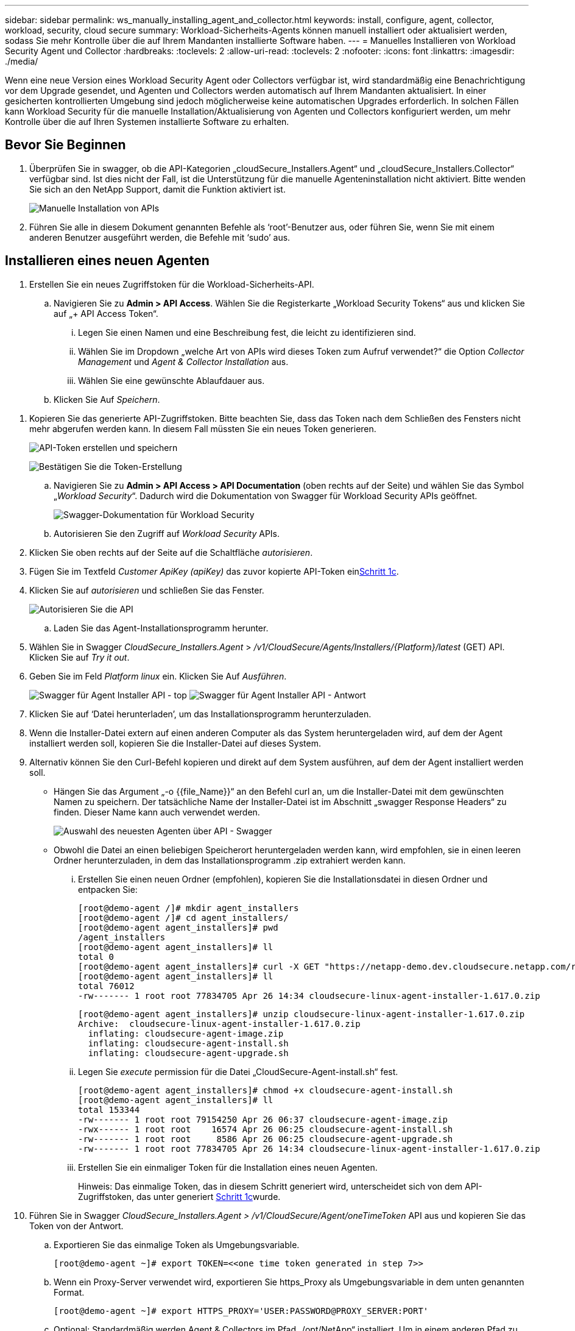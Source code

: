 ---
sidebar: sidebar 
permalink: ws_manually_installing_agent_and_collector.html 
keywords: install, configure, agent, collector, workload, security, cloud secure 
summary: Workload-Sicherheits-Agents können manuell installiert oder aktualisiert werden, sodass Sie mehr Kontrolle über die auf Ihrem Mandanten installierte Software haben. 
---
= Manuelles Installieren von Workload Security Agent und Collector
:hardbreaks:
:toclevels: 2
:allow-uri-read: 
:toclevels: 2
:nofooter: 
:icons: font
:linkattrs: 
:imagesdir: ./media/


[role="lead"]
Wenn eine neue Version eines Workload Security Agent oder Collectors verfügbar ist, wird standardmäßig eine Benachrichtigung vor dem Upgrade gesendet, und Agenten und Collectors werden automatisch auf Ihrem Mandanten aktualisiert. In einer gesicherten kontrollierten Umgebung sind jedoch möglicherweise keine automatischen Upgrades erforderlich. In solchen Fällen kann Workload Security für die manuelle Installation/Aktualisierung von Agenten und Collectors konfiguriert werden, um mehr Kontrolle über die auf Ihren Systemen installierte Software zu erhalten.



== Bevor Sie Beginnen

. Überprüfen Sie in swagger, ob die API-Kategorien „cloudSecure_Installers.Agent“ und „cloudSecure_Installers.Collector“ verfügbar sind. Ist dies nicht der Fall, ist die Unterstützung für die manuelle Agenteninstallation nicht aktiviert. Bitte wenden Sie sich an den NetApp Support, damit die Funktion aktiviert ist.
+
image:ws_manual_install_APIs.png["Manuelle Installation von APIs"]

. Führen Sie alle in diesem Dokument genannten Befehle als ‘root’-Benutzer aus, oder führen Sie, wenn Sie mit einem anderen Benutzer ausgeführt werden, die Befehle mit ‘sudo’ aus.




== Installieren eines neuen Agenten

. Erstellen Sie ein neues Zugriffstoken für die Workload-Sicherheits-API.
+
.. Navigieren Sie zu *Admin > API Access*. Wählen Sie die Registerkarte „Workload Security Tokens“ aus und klicken Sie auf „+ API Access Token“.
+
... Legen Sie einen Namen und eine Beschreibung fest, die leicht zu identifizieren sind.
... Wählen Sie im Dropdown „welche Art von APIs wird dieses Token zum Aufruf verwendet?“ die Option _Collector Management_ und _Agent & Collector Installation_ aus.
... Wählen Sie eine gewünschte Ablaufdauer aus.


.. Klicken Sie Auf _Speichern_.




[[copy-access-token]]
. Kopieren Sie das generierte API-Zugriffstoken. Bitte beachten Sie, dass das Token nach dem Schließen des Fensters nicht mehr abgerufen werden kann. In diesem Fall müssten Sie ein neues Token generieren.
+
image:ws_create_and_save_token.png["API-Token erstellen und speichern"]

+
image:ws_create_and_save_token_confirm.png["Bestätigen Sie die Token-Erstellung"]

+
.. Navigieren Sie zu *Admin > API Access > API Documentation* (oben rechts auf der Seite) und wählen Sie das Symbol „_Workload Security_“. Dadurch wird die Dokumentation von Swagger für Workload Security APIs geöffnet.
+
image:ws_swagger_documentation_link.png["Swagger-Dokumentation für Workload Security"]

.. Autorisieren Sie den Zugriff auf _Workload Security_ APIs.


. Klicken Sie oben rechts auf der Seite auf die Schaltfläche _autorisieren_.
. Fügen Sie im Textfeld _Customer ApiKey (apiKey)_ das zuvor kopierte API-Token ein<<copy-access-token,Schritt 1c>>.
. Klicken Sie auf _autorisieren_ und schließen Sie das Fenster.
+
image:ws_API_authorization.png["Autorisieren Sie die API"]

+
.. Laden Sie das Agent-Installationsprogramm herunter.


. Wählen Sie in Swagger _CloudSecure_Installers.Agent_ > _/v1/CloudSecure/Agents/Installers/{Platform}/latest_ (GET) API. Klicken Sie auf _Try it out_.
. Geben Sie im Feld _Platform_ _linux_ ein. Klicken Sie Auf _Ausführen_.
+
image:ws_installers_agent_api_swagger.png["Swagger für Agent Installer API - top"] image:ws_installers_agent_api_swagger-2.png["Swagger für Agent Installer API - Antwort"]

. Klicken Sie auf ‘Datei herunterladen’, um das Installationsprogramm herunterzuladen.
. Wenn die Installer-Datei extern auf einen anderen Computer als das System heruntergeladen wird, auf dem der Agent installiert werden soll, kopieren Sie die Installer-Datei auf dieses System.
. Alternativ können Sie den Curl-Befehl kopieren und direkt auf dem System ausführen, auf dem der Agent installiert werden soll.
+
** Hängen Sie das Argument „-o {{file_Name}}“ an den Befehl curl an, um die Installer-Datei mit dem gewünschten Namen zu speichern. Der tatsächliche Name der Installer-Datei ist im Abschnitt „swagger Response Headers“ zu finden. Dieser Name kann auch verwendet werden.
+
image:ws_installers_agent_api_swagger_installer_file.png["Auswahl des neuesten Agenten über API - Swagger"]

** Obwohl die Datei an einen beliebigen Speicherort heruntergeladen werden kann, wird empfohlen, sie in einen leeren Ordner herunterzuladen, in dem das Installationsprogramm .zip extrahiert werden kann.
+
... Erstellen Sie einen neuen Ordner (empfohlen), kopieren Sie die Installationsdatei in diesen Ordner und entpacken Sie:
+
[listing]
----
[root@demo-agent /]# mkdir agent_installers
[root@demo-agent /]# cd agent_installers/
[root@demo-agent agent_installers]# pwd
/agent_installers
[root@demo-agent agent_installers]# ll
total 0
[root@demo-agent agent_installers]# curl -X GET "https://netapp-demo.dev.cloudsecure.netapp.com/rest/v1/cloudsecure/agents/installers/linux/latest" -H "accept: application/octet-stream" -H "X-CloudInsights-ApiKey: <<API Access Token>>" -o cloudsecure-linux-agent-installer-1.617.0.zip
[root@demo-agent agent_installers]# ll
total 76012
-rw------- 1 root root 77834705 Apr 26 14:34 cloudsecure-linux-agent-installer-1.617.0.zip
----
+
[listing]
----
[root@demo-agent agent_installers]# unzip cloudsecure-linux-agent-installer-1.617.0.zip
Archive:  cloudsecure-linux-agent-installer-1.617.0.zip
  inflating: cloudsecure-agent-image.zip
  inflating: cloudsecure-agent-install.sh
  inflating: cloudsecure-agent-upgrade.sh
----
... Legen Sie _execute_ permission für die Datei „CloudSecure-Agent-install.sh“ fest.
+
[listing]
----
[root@demo-agent agent_installers]# chmod +x cloudsecure-agent-install.sh
[root@demo-agent agent_installers]# ll
total 153344
-rw------- 1 root root 79154250 Apr 26 06:37 cloudsecure-agent-image.zip
-rwx------ 1 root root    16574 Apr 26 06:25 cloudsecure-agent-install.sh
-rw------- 1 root root     8586 Apr 26 06:25 cloudsecure-agent-upgrade.sh
-rw------- 1 root root 77834705 Apr 26 14:34 cloudsecure-linux-agent-installer-1.617.0.zip

----
... Erstellen Sie ein einmaliger Token für die Installation eines neuen Agenten.
+
Hinweis: Das einmalige Token, das in diesem Schritt generiert wird, unterscheidet sich von dem API-Zugriffstoken, das unter generiert <<copy-access-token,Schritt 1c>>wurde.





. Führen Sie in Swagger _CloudSecure_Installers.Agent > /v1/CloudSecure/Agent/oneTimeToken_ API aus und kopieren Sie das Token von der Antwort.
+
.. Exportieren Sie das einmalige Token als Umgebungsvariable.
+
[listing]
----
[root@demo-agent ~]# export TOKEN=<<one time token generated in step 7>>
----
.. Wenn ein Proxy-Server verwendet wird, exportieren Sie https_Proxy als Umgebungsvariable in dem unten genannten Format.
+
[listing]
----
[root@demo-agent ~]# export HTTPS_PROXY='USER:PASSWORD@PROXY_SERVER:PORT'
----
.. Optional: Standardmäßig werden Agent & Collectors im Pfad „/opt/NetApp“ installiert. Um in einem anderen Pfad zu installieren, legen Sie die folgende Umgebungsvariable fest.“
+
[listing]
----
[root@demo-agent ~]# export AGENT_INSTALL_PATH=/test_user/apps
----
+
Hinweis: Wenn die Installation in einem benutzerdefinierten Pfad erfolgt, werden Datensammler und alle anderen Artefakte wie Agentenprotokolle nur innerhalb des benutzerdefinierten Pfads erstellt. Installationsprotokolle sind weiterhin in - _/var/log/NetApp/cloudSecure/install_ vorhanden.

.. Gehen Sie zurück zu dem Verzeichnis, in dem das Agent-Installationsprogramm heruntergeladen wurde, und führen Sie „CloudSecure-Agent-install.sh“ aus.
+
[listing]
----
[root@demo-agent agent_installers]# ./ cloudsecure-agent-install.sh
----
+
Hinweis: Wenn der Benutzer nicht in einer Bash-Shell läuft, funktioniert der Exportbefehl möglicherweise nicht. In diesem Fall können die Schritte 8 bis 11 kombiniert und wie unten beschrieben ausgeführt werden. HTTPS_PROXY und AGENT_INSTALL_PATH sind optional und können ignoriert werden, wenn sie nicht benötigt werden.

+
[listing]
----
sudo /bin/bash -c "TOKEN=<<one time token generated in step 7>> HTTPS_PROXY=<<proxy details in the format mentioned in step 9>> AGENT_INSTALL_PATH=<<custom_path_to_install_agent>> ./cloudsecure-agent-install.sh"
----
+
An dieser Stelle sollte der Agent erfolgreich installiert werden.

.. Überprüfung der Sachbearbeiterinstallation:


. Führen Sie „systemctl Status cloudsecure-agent.service” aus, und überprüfen Sie, ob sich der Agent-Dienst im _Running_-Status befindet.
+
[listing]
----
[root@demo-agent ~]# systemctl status cloudsecure-agent.service
 cloudsecure-agent.service - Cloud Secure Agent Daemon Service
   Loaded: loaded (/usr/lib/systemd/system/cloudsecure-agent.service; enabled; vendor preset: disabled)
   Active: active (running) since Fri 2024-04-26 02:50:37 EDT; 12h ago
 Main PID: 15887 (java)
    Tasks: 72
   CGroup: /system.slice/cloudsecure-agent.service
           ├─15887 java -Dconfig.file=/test_user/apps/cloudsecure/agent/conf/application.conf -Dagent.proxy.host= -Dagent.proxy.port= -Dagent.proxy.user= -Dagent.proxy.password= -Dagent.env=prod -Dagent.base.path=/test_user/apps/cloudsecure/agent -...

----
. Der Agent sollte auf der Seite „Agents“ sichtbar sein und sich im Status ‘Connected’ befinden.
+
image:ws_agentsPageShowingConnected.png["Benutzeroberfläche mit verbundenen Agenten"]

+
.. Bereinigung nach der Installation.


. Wenn die Agenteninstallation erfolgreich war, können die heruntergeladenen Agenteninstallationsdateien gelöscht werden.




== Installieren eines neuen Datensammlers.

Hinweis: Dieses Dokument enthält Anweisungen zur Installation von „ONTAP SVM Data Collector“. Die gleichen Schritte gelten für den „Cloud Volumes ONTAP Datensammler“ und den „Amazon FSX for NetApp ONTAP Datensammler“.

. Gehen Sie zu dem System, in dem Collector installiert werden muss, und erstellen Sie unter dem Verzeichnis „/tmp“ ein Verzeichnis mit dem Namen „Collectors“.
+
[listing]
----
[root@demo-agent ~]# mkdir -p /tmp/collectors
----
. Ändern Sie die Eigentumsrechte für das Verzeichnis „Collectors“ in „cssys:cssys“ (cssys Benutzer und Gruppe werden während der Agenteninstallation erstellt).
+
[listing]
----
[root@demo-agent /]# chown cssys:cssys /tmp/collectors
[root@demo-agent /]# cd /tmp/
[root@demo-agent tmp]# ll | grep collectors
drwx------ 2 cssys         cssys 4096 Apr 26 15:56 collectors

----
. Jetzt müssen wir Collector Version und UUID von Collector abrufen. Navigieren Sie zur API „CloudSecure_config.Collector-types“.
. Gehen Sie zu swagger, „cloudSecure_config.Collector-types > /v1/cloudSecure/Collector-types“ (GET) API. Wählen Sie in der Dropdown-Liste „collectorCategory“ den Collector-Typ als „DATA“ aus. Wählen Sie „ALLE“, um alle Details zum Kollektortyp abzurufen.
. Kopieren Sie die UUID des erforderlichen Collector-Typs.
+
image:ws_collectorAPIShowingUUID.png["Collector API-Antwort mit UUID"]

. Laden Sie das Collector-Installationsprogramm herunter.
+
.. Navigieren Sie zur API „cloudSecure_Installers.Collector > /v1/cloudSecure/Collector-types/Installers/{collectorTypeUUID}“ (GET). Geben Sie die aus dem vorherigen Schritt kopierte UUID ein, und laden Sie die Installationsdatei herunter.
+
image:ws_downloadCollectorByUUID.png["API zum Herunterladen des Collectors nach UUID"]

.. Wenn die Installer-Datei extern auf einen anderen Rechner heruntergeladen wird, kopieren Sie die Installer-Datei auf das System, auf dem der Agent ausgeführt wird, und platzieren Sie sie im Verzeichnis „/tmp/Collectors“.
.. Alternativ können Sie den Curl-Befehl von derselben API kopieren und direkt auf dem System ausführen, auf dem der Collector installiert werden soll.
+
Beachten Sie, dass der Dateiname der gleiche sein sollte wie in den Antwortheadern der Download-Collector-API. Siehe Abbildung unten.

+
image:ws_curl_command.png["Beispiel für den Befehl Curl, der das verkopfte Token anzeigt"]

+
[listing]
----
[root@demo-agent collectors]# pwd
/tmp/collectors
[root@demo-agent collectors]# curl -X GET "https://netapp-demo.dev.cloudsecure.netapp.com/rest/v1/cloudsecure/collector-types/installers/1829df8a-c16d-45b1-b72a-ed5707129870" -H "accept: application/octet-stream" -H "X-CloudInsights-ApiKey: <<API Access Token>>" -o cs-ontap-dsc_1.286.0.zip

-rw------- 1 root root 50906252 Apr 26 16:11 cs-ontap-dsc_1.286.0.zip
[root@demo-agent collectors]# chown cssys:cssys cs-ontap-dsc_1.286.0.zip
[root@demo-agent collectors]# ll
total 49716
-rw------- 1 cssys cssys 50906252 Apr 26 16:11 cs-ontap-dsc_1.286.0.zip
----


. Navigieren Sie zu *Workload Security > Collectors* und wählen Sie *+Collector*. Wählen Sie den _ONTAP SVM_ Collector.
. Konfigurieren Sie die Collector-Details und _Save_ den Collector.
. Wenn Sie auf „Speichern“ klicken, sucht der Agent-Prozess den Collector-Installer im Verzeichnis „/tmp/Collectors/“ und installiert den Collector.
. Alternativ kann der Collector auch über API hinzugefügt werden, anstatt ihn über UI hinzuzufügen.
+
.. Navigieren Sie zu „CloudSecure_config.Collectors“ > „/v1/CloudSecure/Collectors“ (POST) API.
.. Wählen Sie im Beispiel-Dropdown „ONTAP SVM Data Collector json sample“ aus, aktualisieren Sie die config-Details für den Collector und führen Sie die Option aus.
+
image:ws_API_add_collector.png["API zum Hinzufügen von Collector"]



. Collector sollte nun unter ‘Data Collectors’ angezeigt werden.
+
image:ws_collectorPageList.png["UI-Listenseite mit Sammlern"]

. Bereinigung nach der Installation.
+
.. Wenn die Collector-Installation erfolgreich ist, können alle Dateien im Verzeichnis „/tmp/Collectors“ gelöscht werden.






== Installieren eines neuen User Directory Collectors

Hinweis: In diesem Dokument haben wir die Schritte zur Installation eines LDAP Collectors erwähnt. Die gleichen Schritte gelten für die Installation eines AD-Collectors.

. Gehen Sie zu dem System, in dem Collector installiert werden muss, und erstellen Sie unter dem Verzeichnis „/tmp“ ein Verzeichnis mit dem Namen „Collectors“.
+
[listing]
----
[root@demo-agent ~]# mkdir -p /tmp/collectors
[root@demo-agent /]# chown cssys:cssys /tmp/collectors
[root@demo-agent /]# cd /tmp/
[root@demo-agent tmp]# ll | grep collectors
drwx------ 2 cssys         cssys 4096 Apr 26 15:56 collectors
----
. Jetzt müssen wir Version und UUID des Collectors abrufen. Navigieren Sie zur API „CloudSecure_config.Collector-types“. Wählen Sie in der Dropdown-Liste collectorCategory den Collector-Typ als „USER“ aus. Wählen Sie „ALLE“, um alle Details zum Kollektortyp in einer einzigen Anfrage abzurufen.
+
image:ws_API_collector_all.png["API, um alle Collectors zu erhalten"]

. Kopieren Sie die UUID des LDAP-Collectors.
+
image:ws_LDAP_collector_UUID.png["API-Antwort mit der LDAP-Collector-UUID"]

. Laden Sie das Collector-Installationsprogramm herunter.
+
.. Navigieren Sie zu „cloudSecure_Installers.Collector“ > „/v1/cloudSecure/Collector-types/Installers/{collectorTypeUUID}“ (GET) API. Geben Sie die aus dem vorherigen Schritt kopierte UUID ein, und laden Sie die Installationsdatei herunter.
+
image:ws_LDAP_collector_UUID_download.png["API und Antwort zum Download-Collector"]

.. Wenn die Installer-Datei extern auf einen anderen Rechner heruntergeladen wird, kopieren Sie die Installer-Datei auf das System, auf dem der Agent ausgeführt wird, und in das Verzeichnis „/tmp/Collectors“.
.. Alternativ können Sie den Curl-Befehl von derselben API kopieren und direkt auf dem System ausführen, auf dem Collector installiert werden soll.
+
Beachten Sie, dass der Dateiname der gleiche sein sollte wie in den Antwortheadern der Download-Collector-API. Siehe Abbildung unten.

+
image:ws_curl_command.png["Curl-Befehl-API"]



+
[listing]
----
[root@demo-agent collectors]# pwd
/tmp/collectors
[root@demo-agent collectors]# curl -X GET "https://netapp-demo.dev.cloudsecure.netapp.com/rest/v1/cloudsecure/collector-types/installers/37fb37bd-6078-4c75-a64f-2b14cb1a1eb1" -H "accept: application/octet-stream" -H "X-CloudInsights-ApiKey: <<API Access Token>>" -o cs-ldap-dsc_1.322.0.zip
----
. Ändern Sie die Eigentumsrechte für die ZIP-Datei des Collector Installers in cssys:cssys.
+
[listing]
----
[root@demo-agent collectors]# ll
total 37156
-rw------- 1 root root 38045966 Apr 29 10:02 cs-ldap-dsc_1.322.0.zip
[root@demo-agent collectors]# chown cssys:cssys cs-ldap-dsc_1.322.0.zip
[root@demo-agent collectors]# ll
total 37156
-rw------- 1 cssys cssys 38045966 Apr 29 10:02 cs-ldap-dsc_1.322.0.zip

----
. Navigieren Sie zur Seite ‘User Directory Collectors’ und klicken Sie auf ‘+ User Directory Collector’.
+
image:ws_user_directory_collector.png["Benutzerverzeichnissammler wird hinzugefügt"]

. Wählen Sie ‘LDAP-Verzeichnisserver’ aus.
+
image:ws_LDAP_user_select.png["UI-Fenster zur Auswahl eines LDAP-Benutzers"]

. Geben Sie die Details zum LDAP-Verzeichnisserver ein, und klicken Sie auf ‘Speichern’
+
image:ws_LDAP_user_Details.png["UI, die LDAP-Benutzerdetails anzeigt"]

. Wenn Sie auf „Speichern“ klicken, sucht der Agent-Service den Collector-Installer im Verzeichnis „/tmp/Collectors/“ und installiert den Collector.
. Alternativ kann auch Collector über die Benutzeroberfläche hinzugefügt werden, anstatt Collector über die API hinzuzufügen.
+
.. Navigieren Sie zu „CloudSecure_config.Collectors“ > „/v1/CloudSecure/Collectors“ (POST) API.
.. Wählen Sie im Beispiel-Dropdown „LDAP Directory Server user Collector json sample“ aus, aktualisieren Sie die Details der Collector-Konfiguration und klicken Sie auf „Ausführen“.
+
image:ws_API_LDAP_Collector.png["API für LDAP-Collector"]



. Der Collector sollte nun unter „User Directory Collectors“ sichtbar sein.
+
image:ws_LDAP_collector_list.png["Liste der LDAP-Collector in der Benutzeroberfläche"]

. Bereinigung nach der Installation.
+
.. Wenn die Collector-Installation erfolgreich ist, können alle Dateien im Verzeichnis „/tmp/Collectors“ gelöscht werden.






== Aktualisieren eines Agenten

Eine E-Mail-Benachrichtigung wird gesendet, wenn eine neue Version des Agenten/Collectors verfügbar ist.

. Laden Sie das neueste Agent-Installationsprogramm herunter.
+
.. Die Schritte zum Herunterladen des neuesten Installers sind ähnlich wie in „Installieren eines neuen Agenten“. Wählen Sie in swagger die API „cloudSecure_Installers.Agent“ > „/v1/cloudSecure/Agents/Installers/{Platform}/latest“, geben Sie die Plattform als „linux“ ein und laden Sie die ZIP-Datei des Installers herunter. Alternativ kann auch ein Curl-Befehl verwendet werden. Entpacken Sie die Installationsdatei.


. Legen Sie die Ausführungsberechtigung für die Datei „CloudSecure-Agent-Upgrade.sh“ fest.
+
[listing]
----
[root@demo-agent agent_installers]# unzip cloudsecure-linux-agent-installer-1.618.0.zip
Archive:  cloudsecure-linux-agent-installer-1.618.0.zip
  inflating: cloudsecure-agent-image.zip
  inflating: cloudsecure-agent-install.sh
  inflating: cloudsecure-agent-upgrade.sh
[root@demo-agent agent_installers]# ll
total 153344
-rw------- 1 root root 79154230 Apr 26  2024 cloudsecure-agent-image.zip
-rw------- 1 root root    16574 Apr 26  2024 cloudsecure-agent-install.sh
-rw------- 1 root root     8586 Apr 26  2024 cloudsecure-agent-upgrade.sh
-rw------- 1 root root 77834660 Apr 26 17:35 cloudsecure-linux-agent-installer-1.618.0.zip
[root@demo-agent agent_installers]# chmod +x cloudsecure-agent-upgrade.sh
[root@demo-agent agent_installers]# ll
total 153344
-rw------- 1 root root 79154230 Apr 26  2024 cloudsecure-agent-image.zip
-rw------- 1 root root    16574 Apr 26  2024 cloudsecure-agent-install.sh
-rwx------ 1 root root     8586 Apr 26  2024 cloudsecure-agent-upgrade.sh
-rw------- 1 root root 77834660 Apr 26 17:35 cloudsecure-linux-agent-installer-1.618.0.zip

----
. Führen Sie das Skript „CloudSecure-Agent-Upgrade.sh“ aus. Wenn das Skript erfolgreich ausgeführt wurde, wird die Meldung „CloudSecure Agent hat erfolgreich aktualisiert.“ in der Ausgabe gedruckt.
. Führen Sie den folgenden Befehl ‘systemctl daemon-reload’ aus
+
[listing]
----
[root@demo-agent ~]# systemctl daemon-reload
----
. Starten Sie den Agentendienst neu.
+
[listing]
----
[root@demo-agent ~]# systemctl restart cloudsecure-agent.service
----
+
Zu diesem Zeitpunkt sollte der Agent erfolgreich aktualisiert werden.

. Überprüfung der Sachbearbeiter nach dem Upgrade.
+
.. Navigieren Sie zu dem Pfad, in dem der Agent installiert ist (z. B. „/opt/NetApp/CloudSecure/“). Der Symlink „Agent“ sollte auf die neue Version des Agenten verweisen.
+
[listing]
----
[root@demo-agent cloudsecure]# pwd
/opt/netapp/cloudsecure
[root@demo-agent cloudsecure]# ll
total 40
lrwxrwxrwx  1 cssys cssys  114 Apr 26 17:38 agent -> /test_user/apps/cloudsecure/cloudsecure-agent-1.618.0
drwxr-xr-x  4 cssys cssys 4096 Apr 25 10:45 agent-certs
drwx------  2 cssys cssys 4096 Apr 25 16:18 agent-logs
drwx------ 11 cssys cssys 4096 Apr 26 02:50 cloudsecure-agent-1.617.0
drwx------ 11 cssys cssys 4096 Apr 26 17:42 cloudsecure-agent-1.618.0
drwxr-xr-x  3 cssys cssys 4096 Apr 26 02:45 collector-image
drwx------  2 cssys cssys 4096 Apr 25 10:45 conf
drwx------  3 cssys cssys 4096 Apr 26 16:39 data-collectors
-rw-r--r--  1 root  root    66 Apr 25 10:45 sysctl.conf.bkp
drwx------  2 root  root  4096 Apr 26 17:38 tmp

----
.. Der Agent sollte auf der Seite „Agents“ sichtbar sein und sich im Status ‘Connected’ befinden.
+
image:ws_agentsPageShowingConnected.png["Benutzeroberfläche mit verbundenen Agenten"]



. Bereinigung nach der Installation.
+
.. Wenn die Agenteninstallation erfolgreich war, können die heruntergeladenen Agenteninstallationsdateien gelöscht werden.






== Collectors werden aktualisiert

Hinweis: Die Upgrade-Schritte sind für alle Arten von Kollektoren gleich. In diesem Dokument präsentieren wir das Collector-Upgrade „ONTAP SVM“.

. Gehen Sie zu dem System, in dem Collectors aktualisiert werden müssen, und erstellen Sie das Verzeichnis „/tmp/Collectors“, wenn es nicht bereits vorhanden ist.
+
[listing]
----
mkdir -p /tmp/collectors
----
. Stellen Sie sicher, dass das Verzeichnis „Collectors“ im Besitz von _cssys:cssys_ ist.
+
[listing]
----
[root@demo-agent /]# chown cssys:cssys /tmp/collectors
[root@demo-agent /]# cd /tmp/
[root@demo-agent tmp]# ll | grep collectors
drwx------ 2 cssys         cssys 4096 Apr 26 15:56 collectors

----
. Navigieren Sie in swagger zu „cloudSecure_config.Collector-types“ GET API. Wählen Sie in der Dropdown-Liste „collectorCategory“ „DATA“ (wählen Sie „USER“ für user Directory Collector oder „ALL“ aus).
+
UUID und Version aus Antworttext kopieren.

+
image:ws_collector_uuid_and_version.png["API-Antwort, die die Collector-UUID und die hervorgehobene Version anzeigt"]

. Laden Sie die neueste Collector Installer-Datei herunter.
+
.. Navigieren Sie zu „cloudSecure_Installers.Collector“ > „/v1/cloudSecure/Collector-types/Installers/{collectorTypeUUID}“ API. Geben Sie „collectorTypeUUID“ ein, die aus dem vorherigen Schritt kopiert wurde. Laden Sie das Installationsprogramm im Verzeichnis „/tmp/Collectors“ herunter.
.. Alternativ kann auch der Curl-Befehl derselben API verwendet werden.
+
image:ws_curl_command_only.png["Beispiel für den Befehl „Curl“"]

+
Hinweis: Der Dateiname sollte der gleiche sein wie in den Antwortheadern der Download-Collector-API.



. Ändern Sie die Eigentumsrechte für die ZIP-Datei des Collector Installers in cssys:cssys.
+
[listing]
----
[root@demo-agent collectors]# ll
total 55024
-rw------- 1 root root 56343750 Apr 26 19:00 cs-ontap-dsc_1.287.0.zip
[root@demo-agent collectors]# chown cssys:cssys cs-ontap-dsc_1.287.0.zip
[root@demo-agent collectors]# ll
total 55024
-rw------- 1 cssys cssys 56343750 Apr 26 19:00 cs-ontap-dsc_1.287.0.zip

----
. Upgrade Collector API auslösen.
+
.. Navigieren Sie in swagger zu „cloudSecure_Installers.Collector“ > „/v1/cloudSecure/Collector-types/Upgrade“ (PUT) API.
.. Wählen Sie in der Dropdown-Liste „Beispiele“ den Eintrag „ONTAP SVM Data Collector Upgrade json sample“ aus, um die Beispiel-Nutzlast zu füllen.
.. Ersetzen Sie die Version durch die kopierte Version <<copy-access-token,Schritt 3>>und klicken Sie auf ‘Ausführen’.
+
image:ws_svm_ontap_collector_upgrade_example_json.png["Beispiel für ein SVM-Upgrade in der Swagger-UI"]

+
Warten Sie einige Sekunden. Collectors werden automatisch aktualisiert.



. Überprüfung des gesunden Menschenverstand.
+
Collectors sollten sich in der Benutzeroberfläche im Status Running befinden.

. Bereinigung nach dem Upgrade:
+
.. Wenn die Collector-Aktualisierung erfolgreich ist, können alle Dateien im Verzeichnis „/tmp/Collectors“ gelöscht werden.




Wiederholen Sie die oben genannten Schritte für die Aktualisierung anderer Kollektortypen.



== Commons-Probleme und -Korrekturen.

. AGENT014-Fehler
+
Dieser Fehler tritt auf, wenn die Collector-Installer-Datei nicht im Verzeichnis „/tmp/Collectors“ vorhanden ist oder nicht zugänglich ist. Stellen Sie sicher, dass die Installer-Datei heruntergeladen wird und das Verzeichnis „Collectors“ und Installer zip-Datei im Besitz von cssys:cssys ist und starten Sie Agent-Dienst – „systemctl restart cloudsecure-agent.service”

+
image:ws_agent014_error.png["UI-Bildschirm mit dem Hinweis „Agent 014“ zum Hover-Fehler"]

. Nicht autorisierter Fehler
+
[listing]
----
{
  "errorMessage": "Requested public API is not allowed to be accessed by input API access token.",
  "errorCode": "NOT_AUTHORIZED"
}

----
+
Dieser Fehler wird angezeigt, wenn ein API-Zugriffstoken generiert wird, ohne alle erforderlichen API-Kategorien auszuwählen. Generieren Sie ein neues API-Zugriffstoken, indem Sie alle erforderlichen API-Kategorien auswählen.


